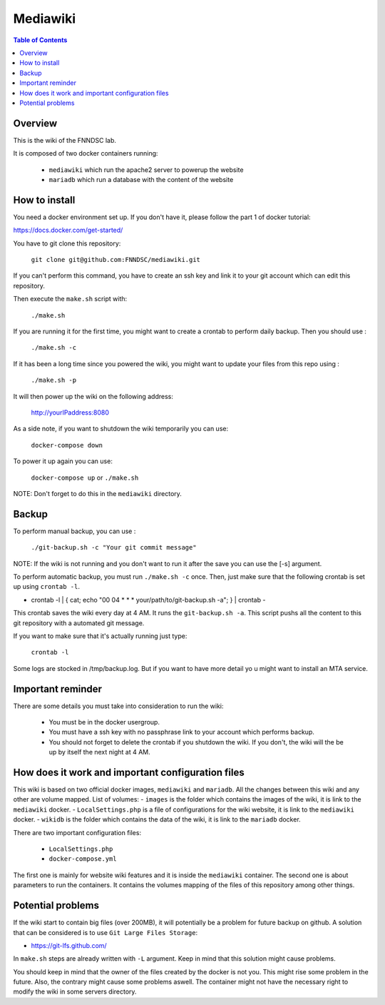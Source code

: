 Mediawiki
======


.. contents:: Table of Contents


Overview
--------                        

This is the wiki of the FNNDSC lab. 

It is composed of two docker containers running:

 * ``mediawiki`` which run the apache2 server to powerup the website
 * ``mariadb`` which run a database with the content of the website

How to install
--------------

You need a docker environment set up. If you don't have it, please follow the part 1 of docker tutorial: 

https://docs.docker.com/get-started/

You have to git clone this repository: 

        ``git clone git@github.com:FNNDSC/mediawiki.git``

If you can't perform this command, you have to create an ssh key and link it to your git account which can edit this repository.

Then execute the ``make.sh`` script with: 

        ``./make.sh`` 

If you are running it for the first time, you might want to create a crontab to perform daily backup. Then you should use : 

		``./make.sh -c`` 

If it has been a long time since you powered the wiki, you might want to update your files from this repo using :

		``./make.sh -p`` 

It will then power up the wiki on the following address:

        http://yourIPaddress:8080

As a side note, if you want to shutdown the wiki temporarily you can use:

        ``docker-compose down``

To power it up again you can use:

        ``docker-compose up`` or ``./make.sh``

NOTE: Don't forget to do this in the ``mediawiki`` directory.


Backup
------

To perform manual backup, you can use : 

		``./git-backup.sh -c "Your git commit message"`` 

NOTE: If the wiki is not running and you don't want to run it after the save you can use the [-s] argument.

To perform automatic backup, you must run ``./make.sh -c`` once. Then, just make sure that the following crontab is set up using ``crontab -l``.

- crontab -l | { cat; echo "00 04 * * * your/path/to/git-backup.sh -a"; } | crontab -

This crontab saves the wiki every day at 4 AM. 
It runs the ``git-backup.sh -a``. This script pushs all the content to this git repository with a automated git message. 

If you want to make sure that it's actually running just type: 

        ``crontab -l``

Some logs are stocked in /tmp/backup.log. But if you want to have more detail yo u might want to install an MTA service.

Important reminder
------------------

There are some details you must take into consideration to run the wiki:

 - You must be in the docker usergroup.
 - You must have a ssh key with no passphrase link to your account which performs backup.
 - You should not forget to delete the crontab if you shutdown the wiki. If you don't, the wiki will the be up by itself the next night at 4 AM.

How does it work and important configuration files
--------------------------------------------------

This wiki is based on two official docker images, ``mediawiki`` and ``mariadb``. All the changes between this wiki and any other are volume mapped. 
List of volumes: 
- ``images`` is the folder which contains the images of the wiki, it is link to the ``mediawiki`` docker.
- ``LocalSettings.php`` is a file of configurations for the wiki website, it is link to the ``mediawiki`` docker.
- ``wikidb`` is the folder which contains the data of the wiki, it is link to the ``mariadb`` docker.

There are two important configuration files:

 - ``LocalSettings.php``
 - ``docker-compose.yml``

The first one is mainly for website wiki features and it is inside the ``mediawiki`` container.
The second one is about parameters to run the containers. It contains the volumes mapping of the files of this repository among other things.


Potential problems
------------------

If the wiki start to contain big files (over 200MB), it will potentially be a problem for future backup on github. A solution that can be considered is to use ``Git Large Files Storage``: 

- https://git-lfs.github.com/

In ``make.sh`` steps are already written with ``-L`` argument. Keep in mind that this solution might cause problems. 


You should keep in mind that the owner of the files created by the docker is not you. This might rise some problem in the future. Also, the contrary might cause some problems aswell. The container might not have the necessary right to modify the wiki in some servers directory.
